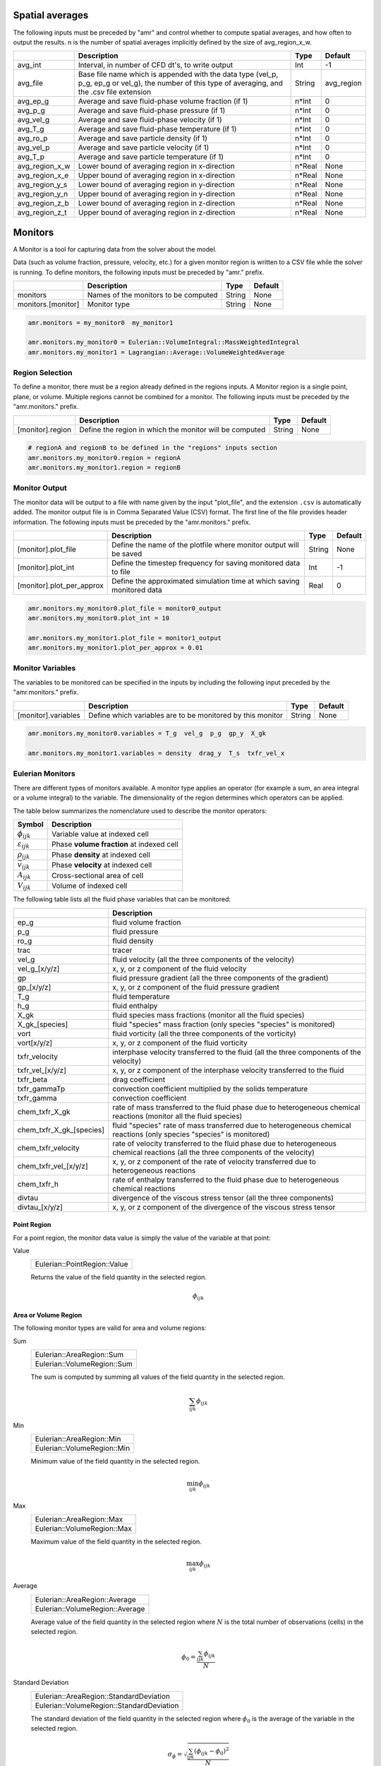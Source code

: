 .. _Chap:InputsMonitors:

Spatial averages
================

The following inputs must be preceded by "amr" and control whether to compute
spatial averages, and how often to output the results.  n is the number of
spatial averages implicitly defined by the size of avg_region_x_w.

+------------------+-----------------------------------------------------------------------+-------------+-----------+
|                  | Description                                                           |   Type      | Default   |
+==================+=======================================================================+=============+===========+
| avg_int          | Interval, in number of CFD dt's, to write output                      |  Int        | -1        |
+------------------+-----------------------------------------------------------------------+-------------+-----------+
| avg_file         | Base file name which is appended with the data type (vel_p, p_g,      |  String     | avg_region|
|                  | ep_g or vel_g), the number of this type of averaging,  and the .csv   |             |           |
|                  | file extension                                                        |             |           |
+------------------+-----------------------------------------------------------------------+-------------+-----------+
| avg_ep_g         | Average and save fluid-phase volume fraction (if 1)                   |  n*Int      | 0         |
+------------------+-----------------------------------------------------------------------+-------------+-----------+
| avg_p_g          | Average and save fluid-phase pressure (if 1)                          |  n*Int      | 0         |
+------------------+-----------------------------------------------------------------------+-------------+-----------+
| avg_vel_g        | Average and save fluid-phase velocity (if 1)                          |  n*Int      | 0         |
+------------------+-----------------------------------------------------------------------+-------------+-----------+
| avg_T_g          | Average and save fluid-phase temperature (if 1)                       |  n*Int      | 0         |
+------------------+-----------------------------------------------------------------------+-------------+-----------+
| avg_ro_p         | Average and save particle density (if 1)                              |  n*Int      | 0         |
+------------------+-----------------------------------------------------------------------+-------------+-----------+
| avg_vel_p        | Average and save particle velocity (if 1)                             |  n*Int      | 0         |
+------------------+-----------------------------------------------------------------------+-------------+-----------+
| avg_T_p          | Average and save particle temperature (if 1)                          |  n*Int      | 0         |
+------------------+-----------------------------------------------------------------------+-------------+-----------+
| avg_region_x_w   | Lower bound of averaging region in x-direction                        |  n*Real     | None      |
+------------------+-----------------------------------------------------------------------+-------------+-----------+
| avg_region_x_e   | Upper bound of averaging region in x-direction                        |  n*Real     | None      |
+------------------+-----------------------------------------------------------------------+-------------+-----------+
| avg_region_y_s   | Lower bound of averaging region in y-direction                        |  n*Real     | None      |
+------------------+-----------------------------------------------------------------------+-------------+-----------+
| avg_region_y_n   | Upper bound of averaging region in y-direction                        |  n*Real     | None      |
+------------------+-----------------------------------------------------------------------+-------------+-----------+
| avg_region_z_b   | Lower bound of averaging region in z-direction                        |  n*Real     | None      |
+------------------+-----------------------------------------------------------------------+-------------+-----------+
| avg_region_z_t   | Upper bound of averaging region in z-direction                        |  n*Real     | None      |
+------------------+-----------------------------------------------------------------------+-------------+-----------+



Monitors
========

A Monitor is a tool for capturing data from the solver about the model.

Data (such as volume fraction, pressure, velocity, etc.) for a given
monitor region is written to a CSV file while the solver is running.
To define monitors, the following inputs must be preceded by "amr." prefix.

+--------------------+------------------------------------------------------+-------------+-----------+
|                    | Description                                          |   Type      | Default   |
+====================+======================================================+=============+===========+
| monitors           | Names of the monitors to be computed                 |  String     | None      |
+--------------------+------------------------------------------------------+-------------+-----------+
| monitors.[monitor] | Monitor type                                         |  String     | None      |
+--------------------+------------------------------------------------------+-------------+-----------+

.. code-block:: none

   amr.monitors = my_monitor0  my_monitor1

   amr.monitors.my_monitor0 = Eulerian::VolumeIntegral::MassWeightedIntegral
   amr.monitors.my_monitor1 = Lagrangian::Average::VolumeWeightedAverage


Region Selection
----------------

To define a monitor, there must be a region already defined in the regions
inputs. A Monitor region is a single point, plane, or volume. Multiple regions
cannot be combined for a monitor. The following inputs must be preceded by the
"amr.monitors." prefix.

+------------------+-----------------------------------------------------------------------+-------------+-----------+
|                  | Description                                                           |   Type      | Default   |
+==================+=======================================================================+=============+===========+
| [monitor].region | Define the region in which the monitor will be computed               |  String     | None      |
+------------------+-----------------------------------------------------------------------+-------------+-----------+

.. code-block:: none

   # regionA and regionB to be defined in the "regions" inputs section
   amr.monitors.my_monitor0.region = regionA
   amr.monitors.my_monitor1.region = regionB


Monitor Output
--------------

The monitor data will be output to a file with name given by the input
"plot_file", and the extension ``.csv`` is automatically added. The monitor
output file is in Comma Separated Value (CSV) format. The first line of the file
provides header information. The following inputs must be preceded by the
"amr.monitors." prefix.

+----------------------------+-------------------------------------------------------------+-------------+-----------+
|                            | Description                                                 |   Type      | Default   |
+============================+=============================================================+=============+===========+
| [monitor].plot_file        | Define the name of the plotfile where monitor output will   |  String     | None      |
|                            | be saved                                                    |             |           |
+----------------------------+-------------------------------------------------------------+-------------+-----------+
| [monitor].plot_int         | Define the timestep frequency for saving monitored data to  |  Int        | -1        |
|                            | file                                                        |             |           |
+----------------------------+-------------------------------------------------------------+-------------+-----------+
| [monitor].plot_per_approx  | Define the approximated simulation time at which saving     |  Real       | 0         |
|                            | monitored data                                              |             |           |
+----------------------------+-------------------------------------------------------------+-------------+-----------+

.. code-block:: none

   amr.monitors.my_monitor0.plot_file = monitor0_output
   amr.monitors.my_monitor0.plot_int = 10

   amr.monitors.my_monitor1.plot_file = monitor1_output
   amr.monitors.my_monitor1.plot_per_approx = 0.01


Monitor Variables
-----------------

The variables to be monitored can be specified in the inputs by including the
following input preceded by the "amr.monitors." prefix.

+---------------------+--------------------------------------------------------------------+-------------+-----------+
|                     | Description                                                        |   Type      | Default   |
+=====================+====================================================================+=============+===========+
| [monitor].variables | Define which variables are to be monitored by this monitor         |  String     | None      |
+---------------------+--------------------------------------------------------------------+-------------+-----------+

.. code-block:: none

   amr.monitors.my_monitor0.variables = T_g  vel_g  p_g  gp_y  X_gk

   amr.monitors.my_monitor1.variables = density  drag_y  T_s  txfr_vel_x


Eulerian Monitors
-----------------

There are different types of monitors available. A monitor type applies an
operator (for example a sum, an area integral or a volume integral) to the
variable. The dimensionality of the region determines which operators can be
applied.


The table below summarizes the nomenclature used to describe the monitor
operators:

========================= =========================================
Symbol                     Description
========================= =========================================
:math:`\phi_{ijk}`        Variable value at indexed cell
:math:`\varepsilon_{ijk}` Phase **volume fraction** at indexed cell
:math:`\rho_{ijk}`        Phase **density** at indexed cell
:math:`\vec{v}_{ijk}`     Phase **velocity** at indexed cell
:math:`A_{ijk}`           Cross-sectional area of cell
:math:`V_{ijk}`           Volume of indexed cell
========================= =========================================

The following table lists all the fluid phase variables that can be monitored:

+--------------------------+-----------------------------------------------------------------------------------------+
|                          | Description                                                                             |
+==========================+=========================================================================================+
| ep_g                     | fluid volume fraction                                                                   |
+--------------------------+-----------------------------------------------------------------------------------------+
| p_g                      | fluid pressure                                                                          |
+--------------------------+-----------------------------------------------------------------------------------------+
| ro_g                     | fluid density                                                                           |
+--------------------------+-----------------------------------------------------------------------------------------+
| trac                     | tracer                                                                                  |
+--------------------------+-----------------------------------------------------------------------------------------+
| vel_g                    | fluid velocity                                                                          |
|                          | (all the three components of the velocity)                                              |
+--------------------------+-----------------------------------------------------------------------------------------+
| vel_g_[x/y/z]            | x, y, or z component of the fluid velocity                                              |
+--------------------------+-----------------------------------------------------------------------------------------+
| gp                       | fluid pressure gradient                                                                 |
|                          | (all the three components of the gradient)                                              |
+--------------------------+-----------------------------------------------------------------------------------------+
| gp_[x/y/z]               | x, y, or z component of the fluid pressure gradient                                     |
+--------------------------+-----------------------------------------------------------------------------------------+
| T_g                      | fluid temperature                                                                       |
+--------------------------+-----------------------------------------------------------------------------------------+
| h_g                      | fluid enthalpy                                                                          |
+--------------------------+-----------------------------------------------------------------------------------------+
| X_gk                     | fluid species mass fractions (monitor all the fluid species)                            |
+--------------------------+-----------------------------------------------------------------------------------------+
| X_gk_[species]           | fluid "species" mass fraction (only species "species" is monitored)                     |
+--------------------------+-----------------------------------------------------------------------------------------+
| vort                     | fluid vorticity                                                                         |
|                          | (all the three components of the vorticity)                                             |
+--------------------------+-----------------------------------------------------------------------------------------+
| vort[x/y/z]              | x, y, or z component of the fluid vorticity                                             |
+--------------------------+-----------------------------------------------------------------------------------------+
| txfr_velocity            | interphase velocity transferred to the fluid                                            |
|                          | (all the three components of the velocity)                                              |
+--------------------------+-----------------------------------------------------------------------------------------+
| txfr_vel_[x/y/z]         | x, y, or z component of the interphase velocity transferred to the fluid                |
+--------------------------+-----------------------------------------------------------------------------------------+
| txfr_beta                | drag coefficient                                                                        |
+--------------------------+-----------------------------------------------------------------------------------------+
| txfr_gammaTp             | convection coefficient multiplied by the solids temperature                             |
+--------------------------+-----------------------------------------------------------------------------------------+
| txfr_gamma               | convection coefficient                                                                  |
+--------------------------+-----------------------------------------------------------------------------------------+
| chem_txfr_X_gk           | rate of mass transferred to the fluid phase due to heterogeneous chemical reactions     |
|                          | (monitor all the fluid species)                                                         |
+--------------------------+-----------------------------------------------------------------------------------------+
| chem_txfr_X_gk_[species] | fluid "species" rate of mass transferred due to heterogeneous chemical reactions        |
|                          | (only species "species" is monitored)                                                   |
+--------------------------+-----------------------------------------------------------------------------------------+
| chem_txfr_velocity       | rate of velocity transferred to the fluid phase due to heterogeneous chemical reactions |
|                          | (all the three components of the velocity)                                              |
+--------------------------+-----------------------------------------------------------------------------------------+
| chem_txfr_vel_[x/y/z]    | x, y, or z component of the rate of velocity transferred due to heterogeneous reactions |
+--------------------------+-----------------------------------------------------------------------------------------+
| chem_txfr_h              | rate of enthalpy transferred to the fluid phase due to heterogeneous chemical reactions |
+--------------------------+-----------------------------------------------------------------------------------------+
| divtau                   | divergence of the viscous stress tensor                                                 |
|                          | (all the three components)                                                              |
+--------------------------+-----------------------------------------------------------------------------------------+
| divtau_[x/y/z]           | x, y, or z component of the divergence of the viscous stress tensor                     |
+--------------------------+-----------------------------------------------------------------------------------------+


Point Region
~~~~~~~~~~~~

For a point region, the monitor data value is simply the value of the variable
at that point:

Value
   +------------------------------+
   | Eulerian::PointRegion::Value |
   +------------------------------+
   Returns the value of the field quantity in the selected region.

   .. math:: \phi_{ijk}


Area or Volume Region
~~~~~~~~~~~~~~~~~~~~~

The following  monitor types are valid for area and volume regions:

Sum
   +-----------------------------+
   | Eulerian::AreaRegion::Sum   |
   +-----------------------------+
   | Eulerian::VolumeRegion::Sum |
   +-----------------------------+
   The sum is computed by summing all values of the field quantity in the
   selected region.

   .. math:: \sum_{ijk}\phi_{ijk}

Min
   +-----------------------------+
   | Eulerian::AreaRegion::Min   |
   +-----------------------------+
   | Eulerian::VolumeRegion::Min |
   +-----------------------------+
   Minimum value of the field quantity in the selected region.

   .. math:: \min_{ijk} \phi_{ijk}

Max
   +-----------------------------+
   | Eulerian::AreaRegion::Max   |
   +-----------------------------+
   | Eulerian::VolumeRegion::Max |
   +-----------------------------+
   Maximum value of the field quantity in the selected region.

   .. math:: \max_{ijk} \phi_{ijk}

Average
   +---------------------------------+
   | Eulerian::AreaRegion::Average   |
   +---------------------------------+
   | Eulerian::VolumeRegion::Average |
   +---------------------------------+
   Average value of the field quantity in the selected region where :math:`N` is
   the total number of observations (cells) in the selected region.

   .. math:: \phi_0 = \frac{\sum_{ijk} \phi_{ijk}}{N}

Standard Deviation
   +-------------------------------------------+
   | Eulerian::AreaRegion::StandardDeviation   |
   +-------------------------------------------+
   | Eulerian::VolumeRegion::StandardDeviation |
   +-------------------------------------------+
   The standard deviation of the field quantity in the selected region where
   :math:`\phi_0` is the average of the variable in the selected region.

   .. math:: \sigma_{\phi} = \sqrt{\frac{ \sum_{ijk} (\phi_{ijk}-\phi_{0})^2 }{N}}


Surface Integrals
~~~~~~~~~~~~~~~~~

The following types are only valid for area regions:

Area
   +---------------------------------+
   | Eulerian::SurfaceIntegral::Area |
   +---------------------------------+
   Area of selected region is computed by summing the areas of the facets that
   define the surface.

   .. math:: \int dA = \sum_{ijk} \lvert A_{ijk} \rvert

Area-Weighted Average
   +------------------------------------------------+
   | Eulerian::SurfaceIntegral::AreaWeightedAverage |
   +------------------------------------------------+
   The area-weighted average is computed by dividing the summation of the
   product of the selected variable and facet area by the total area of the
   region.

   .. math:: \frac{\int\phi dA}{A} = \frac{\sum_{ijk}{\phi_{ijk} \lvert A_{ijk} \rvert}}{\sum_{ijk}{\lvert A_{ijk} \rvert}}

Flow Rate
   +-------------------------------------+
   | Eulerian::SurfaceIntegral::FlowRate |
   +-------------------------------------+
   The flow rate of a field variable through a surface is computed by summing
   the product of the phase volume fraction, density, the selected field
   variable, phase velocity normal to the facet :math:`v_n`, and the facet area.

   .. math:: \int\varepsilon\rho\phi{v_n}dA = \sum_{ijk}\varepsilon_{ijk}\rho_{ijk}\phi_{ijk} {v}_{n,ijk} \lvert A_{ijk} \rvert

Mass Flow Rate
   +-----------------------------------------+
   | Eulerian::SurfaceIntegral::MassFlowRate |
   +-----------------------------------------+
   The mass flow rate through a surface is computed by summing the product of
   the phase volume fraction, density, phase velocity normal to the facet
   :math:`v_n`, and the facet area.

   .. math:: \int\varepsilon\rho{v_n} dA = \sum_{ijk}\varepsilon_{ijk}\rho_{ijk}{v}_{n,ijk}  \lvert A_{ijk} \rvert

Mass-Weighted Average
   +------------------------------------------------+
   | Eulerian::SurfaceIntegral::MassWeightedAverage |
   +------------------------------------------------+
   The mass flow rate through a surface is computed by summing the product of
   the phase volume fraction, density, phase velocity normal to the facet, and
   the facet area.

   .. math:: \frac{\int\varepsilon\rho\phi{v_n}dA}{\int\varepsilon\rho{v_n}dA} = \frac{\sum_{ijk}\varepsilon_{ijk}\rho_{ijk}\phi_{ijk} {v}_{n,ijk} \lvert A_{ijk} \rvert}{\sum_{ijk}\varepsilon_{ijk}\rho_{ijk} {v}_{n,ijk} \lvert A_{ijk} \rvert}

Volume Flow Rate
   +-------------------------------------------+
   | Eulerian::SurfaceIntegral::VolumeFlowRate |
   +-------------------------------------------+
   The volume flow rate through a surface is computed by summing the product of
   the phase volume fraction, phase velocity normal to the facet :math:`v_n`,
   and the facet area.

   .. math:: \int\varepsilon{v_n}dA = \sum_{ijk}\varepsilon_{ijk}{v}_{n,ijk} \lvert A_{ijk} \rvert


Volume Integrals
~~~~~~~~~~~~~~~~

The following types are only valid for volume regions:

Volume
   +----------------------------------+
   | Eulerian::VolumeIntegral::Volume |
   +----------------------------------+
   The volume is computed by summing all of the cell volumes in the selected
   region.

   .. math:: \int  dV = \sum_{ijk}{ \lvert V_{ijk}} \rvert

Volume Integral
   +------------------------------------------+
   | Eulerian::VolumeIntegral::VolumeIntegral |
   +------------------------------------------+
   The volume integral is computed by summing the product of the selected field
   variable and the cell volume.

   .. math:: \int \phi dV = \sum_{ijk}{\phi_{ijk} \lvert V_{ijk}} \rvert

Volume-Weighted Average
   +-------------------------------------------------+
   | Eulerian::VolumeIntegral::VolumeWeightedAverage |
   +-------------------------------------------------+
   The volume-weighted average is computed by dividing the summation of the
   product of the selected field variable and cell volume by the sum of the cell
   volumes.

    .. math:: \frac{\int\phi dV}{V} = \frac{\sum_{ijk}{\phi_{ijk} \lvert V_{ijk} \rvert}}{\sum_{ijk}{\lvert V_{ijk} \rvert}}

Mass-Weighted Integral
   +------------------------------------------------+
   | Eulerian::VolumeIntegral::MassWeightedIntegral |
   +------------------------------------------------+
   The mass-weighted integral is computed by summing the product of phase volume
   fraction, density, selected field variable, and cell volume.

   .. math:: \int \varepsilon\rho\phi dV = \sum_{ijk}\varepsilon_{ijk}\rho_{ijk}\phi_{ijk} \lvert V_{ijk}\rvert

Mass-Weighted Average
   +-----------------------------------------------+
   | Eulerian::VolumeIntegral::MassWeightedAverage |
   +-----------------------------------------------+
   The mass-weighted average is computed by dividing the sum of the product of
   phase volume fraction, density, selected field variable, and cell volume by
   the summation of the product of the phase volume fraction, density, and cell
   volume.

   .. math:: \frac{\int\phi\rho\varepsilon dV}{\int\rho\varepsilon dV} = \frac{\sum_{ijk}\varepsilon_{ijk}\rho_{ijk}\phi_{ijk} \lvert V_{ijk}\rvert}{\sum_{ijk}\varepsilon_{ijk}\rho_{ijk} \lvert V_{ijk}\rvert}



Lagrangian Monitors
-------------------

There are different types of monitors available. A monitor type applies an
operator (for example a sum, an area integral or a volume integral) to the
variable. The dimensionality of the region determines which operators can be
applied.


The table below summarizes the nomenclature used to describe the monitor
operators:

========================= ====================================================
Symbol                     Description
========================= ====================================================
:math:`\phi_p`            Variable value of the indexed particle
:math:`m_p`               **Mass** of the indexed particle
:math:`V_p`               **Volume** of the indexed particle
:math:`\mathcal{w}_p`     **Statistical weight** of the indexed particle [#]_
========================= ====================================================

.. [#] *The statistical weight is one for DEM simulations.*


The following table lists all the solids phase variables that can be monitored:

+--------------------------+-----------------------------------------------------------------------------------------+
|                          | Description                                                                             |
+==========================+=========================================================================================+
| position                 | particles position (all the three components)                                           |
+--------------------------+-----------------------------------------------------------------------------------------+
| pos_[x/y/z]              | x, y, or z component of the particles position                                          |
+--------------------------+-----------------------------------------------------------------------------------------+
| id                       | particles id                                                                            |
+--------------------------+-----------------------------------------------------------------------------------------+
| cpu                      | particles cpu                                                                           |
+--------------------------+-----------------------------------------------------------------------------------------+
| radius                   | particles radius                                                                        |
+--------------------------+-----------------------------------------------------------------------------------------+
| volume                   | particles volume                                                                        |
+--------------------------+-----------------------------------------------------------------------------------------+
| mass                     | particles mass                                                                          |
+--------------------------+-----------------------------------------------------------------------------------------+
| density                  | particles density                                                                       |
+--------------------------+-----------------------------------------------------------------------------------------+
| oneOverI                 | particles inverse of momentum of inertia                                                |
+--------------------------+-----------------------------------------------------------------------------------------+
| velocity                 | particles velocity (all the three components)                                           |
+--------------------------+-----------------------------------------------------------------------------------------+
| vel_[x/y/z]              | x, y, or z component of the particles velocity                                          |
+--------------------------+-----------------------------------------------------------------------------------------+
| omega                    | particles angular velocity (all the three components)                                   |
+--------------------------+-----------------------------------------------------------------------------------------+
| omega_[x/y/z]            | x, y, or z component of the particles angular velocity                                  |
+--------------------------+-----------------------------------------------------------------------------------------+
| statwt                   | particles statistical weight                                                            |
+--------------------------+-----------------------------------------------------------------------------------------+
| dragcoeff                | particles drag coefficient                                                              |
+--------------------------+-----------------------------------------------------------------------------------------+
| drag                     | particles drag (all the three components)                                               |
+--------------------------+-----------------------------------------------------------------------------------------+
| drag_[x/y/z]             | x, y, or z component of the particles drag                                              |
+--------------------------+-----------------------------------------------------------------------------------------+
| cp_s                     | particles specific heat coefficient                                                     |
+--------------------------+-----------------------------------------------------------------------------------------+
| T_s                      | particles temperature                                                                   |
+--------------------------+-----------------------------------------------------------------------------------------+
| convection               | particles convective heat transfer                                                      |
+--------------------------+-----------------------------------------------------------------------------------------+
| phase                    | particles phase                                                                         |
+--------------------------+-----------------------------------------------------------------------------------------+
| state                    | particles state                                                                         |
+--------------------------+-----------------------------------------------------------------------------------------+
| X_sn                     | particles species mass fractions (for all the solids species)                           |
+--------------------------+-----------------------------------------------------------------------------------------+
| X_sn_[species]           | solids "species" mass fraction (only species "species" is monitored)                    |
+--------------------------+-----------------------------------------------------------------------------------------+
| txfr_velocity            | rate of velocity transferred to the fluid phase due to heterogeneous chemical reactions |
|                          | (all the three components)                                                              |
+--------------------------+-----------------------------------------------------------------------------------------+
| txfr_vel_[x/y/z]         | x, y, or z components of the transferred velocity due to heterogeneous reactions        |
+--------------------------+-----------------------------------------------------------------------------------------+
| txfr_h                   | rate of enthalpy transferred due to heterogeneous chemical reactions                    |
+--------------------------+-----------------------------------------------------------------------------------------+
| txfr_X_sn                | rate of mass transferred due to heterogeneous chemical reactions (for all the species)  |
+--------------------------+-----------------------------------------------------------------------------------------+
| txfr_X_sn_[species]      | solids "species" rate of transfer due to heterogeneous reactions (only species          |
|                          | "species" is monitored)                                                                 |
+--------------------------+-----------------------------------------------------------------------------------------+


General particle properties
~~~~~~~~~~~~~~~~~~~~~~~~~~~

General particle properties can be obtained from area (plane) and volume
regions. For area regions, all particles in Eulerian cells that intersect the
plane are used in evaluating the average.

Sum
   +----------------------------------+
   | Lagrangian::GeneralProperty::Sum |
   +----------------------------------+
   The sum of particle property, :math:`\phi_p` in the selected region is
   calculated using the following expression.

   .. math:: \sum_p w_p \phi_p

Min
   +----------------------------------+
   | Lagrangian::GeneralProperty::Min |
   +----------------------------------+
   The minimum value of particle property :math:`phi_p` is the selected region
   is obtained using the following expression.

   .. math:: \min_p \phi_p

Max
   +----------------------------------+
   | Lagrangian::GeneralProperty::Max |
   +----------------------------------+
   The maximum value of particle property :math:`phi_p` is the selected region
   is obtained using the following expression.

   .. math:: \max_p \phi_p


Averaged particle properties
~~~~~~~~~~~~~~~~~~~~~~~~~~~~

Particle properties can be averaged over area (plane) and volume regions. For
area regions, all particles in Eulerian cells that intersect the plane are used
in evaluating the average.


Average
   +---------------------------------------+
   | Lagrangian::AveragedProperty::Average |
   +---------------------------------------+
   The average value of particle property, :math:`\phi_p` in the selected region
   is calculated using the following expression. For DEM simulations, the
   statistical weight of a particle, :math:`w_p`, is one such that the sum of
   the weights is the total number of observations in the selected region.

   .. math:: \bar{\phi} = \frac{\sum_p w_p \phi_p}{\sum_p w_p}

Standard Deviation
   +-------------------------------------------------+
   | Lagrangian::AveragedProperty::StandardDeviation |
   +-------------------------------------------------+
   The standard deviation of particle property, :math:`phi_p` in the selected
   region is calculated using the following expression.  :math:`\bar{\phi}` is
   the averaged variable in the selected region.

   .. math:: \sigma_{\phi} = \sqrt{\frac{ \sum_p w_p (\phi_p-\bar{\phi})^2 }{\sum_p w_p}}

Mass-weighted average
   +---------------------------------------------------+
   | Lagrangian::AveragedProperty::MassWeightedAverage |
   +---------------------------------------------------+
   Mass-weighted average value of particle property, :math:`\phi_p` in the
   selected region is calculated using the following expression.

   .. math:: \bar{\phi}_m = \frac{\sum_{p} w_p m_p \phi_p}{\sum_p w_p m_p }

Volume-weighted average
   +-----------------------------------------------------+
   | Lagrangian::AveragedProperty::VolumeWeightedAverage |
   +-----------------------------------------------------+
   Volume-weighted average value of particle property, :math:`\phi_p` in the
   selected region is calculated using the following expression.

   .. math:: \bar{\phi}_v = \frac{\sum_{p} w_p V_p \phi_p}{\sum_p w_p V_p}


Flow rates
~~~~~~~~~~

For Lagrangian monitors of type FlowRate, the flow plane must be specified in
the inputs and it must be defined by one of the regions defined in the regions
inputs. The following input for a monitor [monitor] of type FlowRate can be
used, preceeded by the "amr.monitors." prefix.

+------------------+-----------------------------------------------------------------------+-------------+-----------+
|                  | Description                                                           |   Type      | Default   |
+==================+=======================================================================+=============+===========+
| [monitor].plane  | defines the plane through which the flow rate of the particles in the |  String     | None      |
|                  | monitoring region [region] will be computed                           |             |           |
+------------------+-----------------------------------------------------------------------+-------------+-----------+


Flow rate monitors for Lagrangian particles (DEM/PIC) are only valid for area
(plane) regions. The set of particles crossing the flow plane, :math:`\Gamma` is
approximated using the height of the plane, :math:`h`, the position of the
particle, :math:`x_p`, and the particle velocity normal to the plane,
:math:`v_p` such that

   .. math:: (v_p)\left(\frac{x_p - h}{\Delta t}\right) > 0

and

   .. math:: \left|v_p\right| \geq  \left| \frac{x_p - h}{\Delta t} \right|


Flow rate
   +--------------------------------+
   | Lagrangian::FlowRate::FlowRate |
   +--------------------------------+
   The net flow rate of a general particle property :math:`\phi_p` is computed
   by summing the properties of the set of particles projected to have crossed
   the flow plane, :math:`\Gamma`.

   .. math:: \sum_{p \in \Gamma} w_p \phi_p \frac{v_p}{\left| v_p \right|}

Mass-weighted flow rate
   +--------------------------------------------+
   | Lagrangian::FlowRate::MassWeightedFlowRate |
   +--------------------------------------------+
   The net mass-weighted flow rate is the sum of the general particle property
   :math:`\phi_p` multiplied by the particle mass, :math:`m_p` of the set of
   particles projected to have crossed the flow plane, :math:`\Gamma`.

   .. math:: \sum_{p \in \Gamma} w_p m_p \phi_p \frac{v_p}{\left| v_p \right|}

Volume-weighted flow rate
   +----------------------------------------------+
   | Lagrangian::FlowRate::VolumeWeightedFlowRate |
   +----------------------------------------------+
   The net volume-weighted flow rate is the sum of the general particle property
   :math:`\phi_p` multiplied by the particle volume, :math:`V_p` of the set of
   particles projected to have crossed the flow plane, :math:`\Gamma`.

   .. math:: \sum_{p \in \Gamma}\phi_p w_p V_p \frac{v_p}{\left| v_p \right|}
